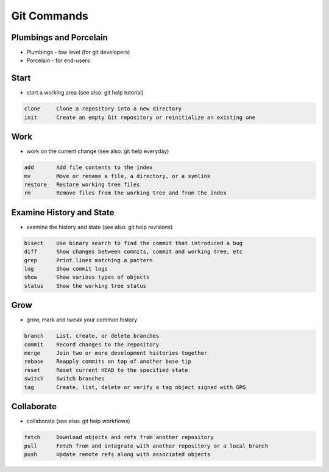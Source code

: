 ************
Git Commands
************


Plumbings and Porcelain
=======================
* Plumbings - low level (for git developers)
* Porcelain - for end-users

Start
=====
* start a working area (see also: git help tutorial)

.. code-block:: text

   clone     Clone a repository into a new directory
   init      Create an empty Git repository or reinitialize an existing one

Work
====
* work on the current change (see also: git help everyday)

.. code-block:: text

   add       Add file contents to the index
   mv        Move or rename a file, a directory, or a symlink
   restore   Restore working tree files
   rm        Remove files from the working tree and from the index

Examine History and State
=========================
* examine the history and state (see also: git help revisions)

.. code-block:: text

   bisect    Use binary search to find the commit that introduced a bug
   diff      Show changes between commits, commit and working tree, etc
   grep      Print lines matching a pattern
   log       Show commit logs
   show      Show various types of objects
   status    Show the working tree status

Grow
====
* grow, mark and tweak your common history

.. code-block:: text

   branch    List, create, or delete branches
   commit    Record changes to the repository
   merge     Join two or more development histories together
   rebase    Reapply commits on top of another base tip
   reset     Reset current HEAD to the specified state
   switch    Switch branches
   tag       Create, list, delete or verify a tag object signed with GPG

Collaborate
===========
* collaborate (see also: git help workflows)

.. code-block:: text

   fetch     Download objects and refs from another repository
   pull      Fetch from and integrate with another repository or a local branch
   push      Update remote refs along with associated objects

